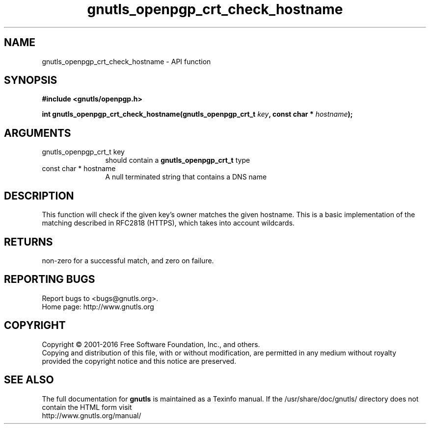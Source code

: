 .\" DO NOT MODIFY THIS FILE!  It was generated by gdoc.
.TH "gnutls_openpgp_crt_check_hostname" 3 "3.4.14" "gnutls" "gnutls"
.SH NAME
gnutls_openpgp_crt_check_hostname \- API function
.SH SYNOPSIS
.B #include <gnutls/openpgp.h>
.sp
.BI "int gnutls_openpgp_crt_check_hostname(gnutls_openpgp_crt_t " key ", const char * " hostname ");"
.SH ARGUMENTS
.IP "gnutls_openpgp_crt_t key" 12
should contain a \fBgnutls_openpgp_crt_t\fP type
.IP "const char * hostname" 12
A null terminated string that contains a DNS name
.SH "DESCRIPTION"
This function will check if the given key's owner matches the
given hostname. This is a basic implementation of the matching
described in RFC2818 (HTTPS), which takes into account wildcards.
.SH "RETURNS"
non\-zero for a successful match, and zero on failure.
.SH "REPORTING BUGS"
Report bugs to <bugs@gnutls.org>.
.br
Home page: http://www.gnutls.org

.SH COPYRIGHT
Copyright \(co 2001-2016 Free Software Foundation, Inc., and others.
.br
Copying and distribution of this file, with or without modification,
are permitted in any medium without royalty provided the copyright
notice and this notice are preserved.
.SH "SEE ALSO"
The full documentation for
.B gnutls
is maintained as a Texinfo manual.
If the /usr/share/doc/gnutls/
directory does not contain the HTML form visit
.B
.IP http://www.gnutls.org/manual/
.PP
